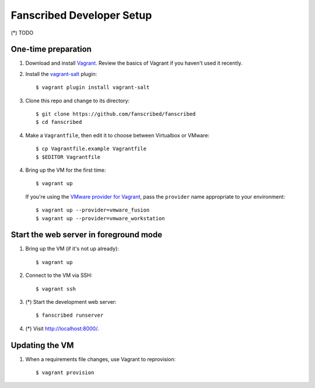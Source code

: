 ============================
 Fanscribed Developer Setup
============================


(*) TODO


One-time preparation
====================

1.  Download and install `Vagrant <http://vagrantup.com/>`__.
    Review the basics of Vagrant if you haven't used it recently.

2.  Install the `vagrant-salt <http://www.vagrantup.com/vmware>`__ plugin::

      $ vagrant plugin install vagrant-salt

3.  Clone this repo and change to its directory::

      $ git clone https://github.com/fanscribed/fanscribed
      $ cd fanscribed

4.  Make a ``Vagrantfile``, then edit it
    to choose between Virtualbox or VMware::

      $ cp Vagrantfile.example Vagrantfile
      $ $EDITOR Vagrantfile

4.  Bring up the VM for the first time::

      $ vagrant up

    If you're using the `VMware provider for Vagrant <http://www.vagrantup.com/vmware>`__,
    pass the ``provider`` name appropriate to your environment::

      $ vagrant up --provider=vmware_fusion
      $ vagrant up --provider=vmware_workstation


Start the web server in foreground mode
=======================================

1.  Bring up the VM (if it's not up already)::

      $ vagrant up

2.  Connect to the VM via SSH::

      $ vagrant ssh

3.  (*) Start the development web server::

      $ fanscribed runserver

4.  (*) Visit `<http://localhost:8000/>`__.


Updating the VM
===============

1.  When a requirements file changes, use Vagrant to reprovision::

      $ vagrant provision

